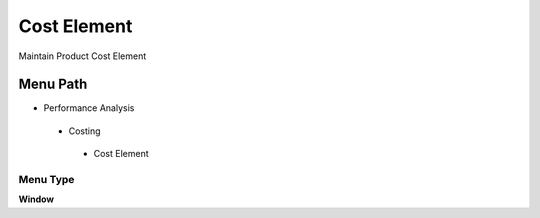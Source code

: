 
.. _functional-guide/menu/costelement:

============
Cost Element
============

Maintain Product Cost Element

Menu Path
=========


* Performance Analysis

 * Costing

  * Cost Element

Menu Type
---------
\ **Window**\ 


.. seealso::
    :ref:`functional-guidewindow-costelement`
